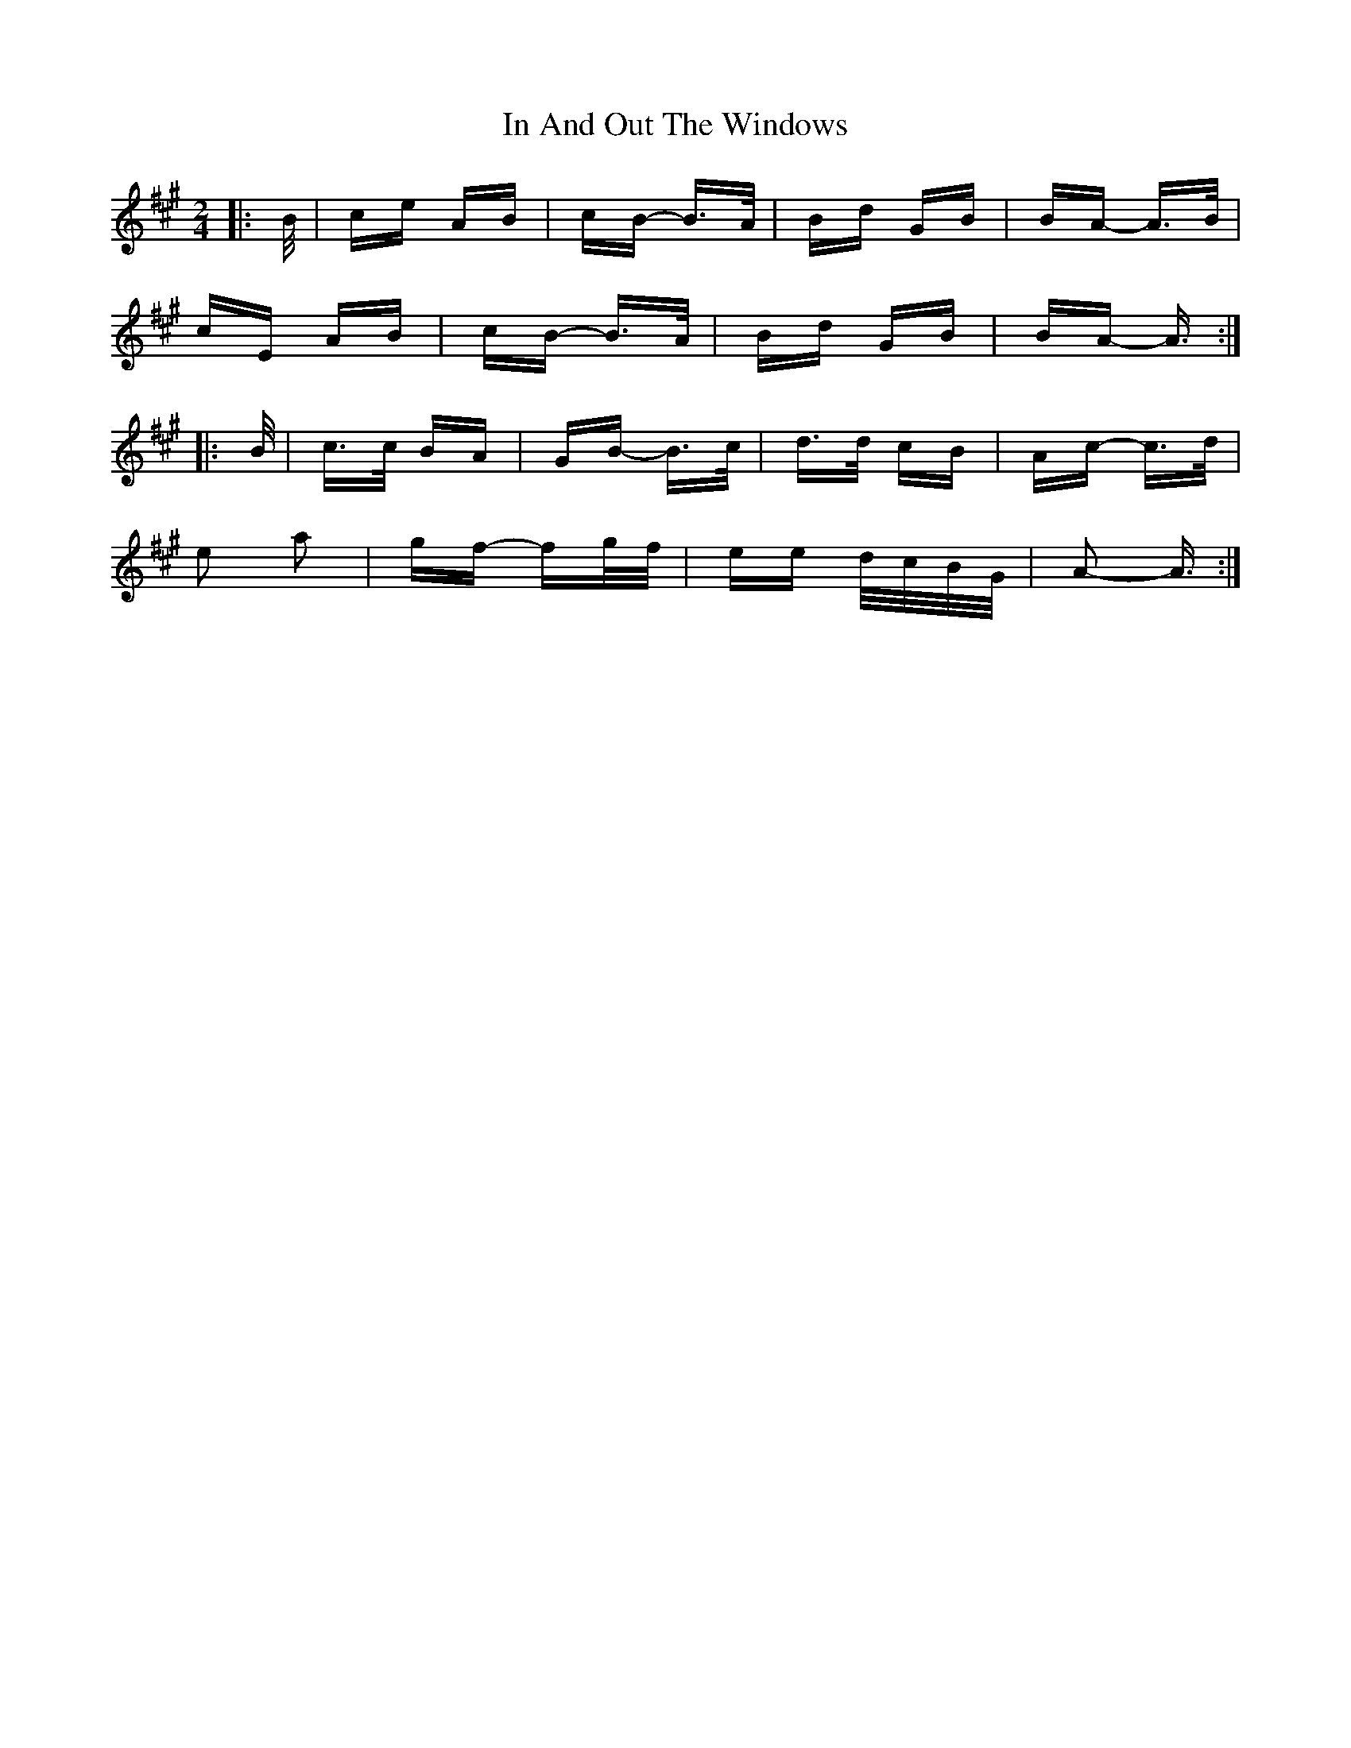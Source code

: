 X: 18849
T: In And Out The Windows
R: polka
M: 2/4
K: Amajor
|:B/|ce AB|cB- B>A|Bd GB|BA- A>B|
cE AB|cB- B>A|Bd GB|BA- A3/2:|
|:B/|c>c BA|GB- B>c|d>d cB|Ac- c>d|
e2 a2|gf- fg/f/|ee d/c/B/G/|A2- A3/2:|

